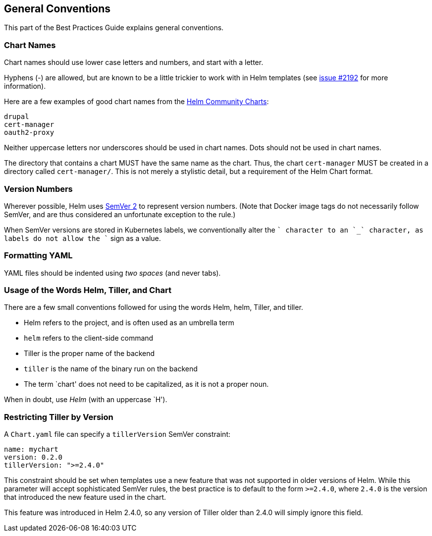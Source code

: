 General Conventions
-------------------

This part of the Best Practices Guide explains general conventions.

Chart Names
~~~~~~~~~~~

Chart names should use lower case letters and numbers, and start with a
letter.

Hyphens (-) are allowed, but are known to be a little trickier to work
with in Helm templates (see
https://github.com/helm/helm/issues/2192[issue #2192] for more
information).

Here are a few examples of good chart names from the
https://github.com/helm/charts[Helm Community Charts]:

....
drupal
cert-manager
oauth2-proxy
....

Neither uppercase letters nor underscores should be used in chart names.
Dots should not be used in chart names.

The directory that contains a chart MUST have the same name as the
chart. Thus, the chart `cert-manager` MUST be created in a directory
called `cert-manager/`. This is not merely a stylistic detail, but a
requirement of the Helm Chart format.

Version Numbers
~~~~~~~~~~~~~~~

Wherever possible, Helm uses http://semver.org[SemVer 2] to represent
version numbers. (Note that Docker image tags do not necessarily follow
SemVer, and are thus considered an unfortunate exception to the rule.)

When SemVer versions are stored in Kubernetes labels, we conventionally
alter the `+` character to an `_` character, as labels do not allow the
`+` sign as a value.

Formatting YAML
~~~~~~~~~~~~~~~

YAML files should be indented using _two spaces_ (and never tabs).

Usage of the Words Helm, Tiller, and Chart
~~~~~~~~~~~~~~~~~~~~~~~~~~~~~~~~~~~~~~~~~~

There are a few small conventions followed for using the words Helm,
helm, Tiller, and tiller.

* Helm refers to the project, and is often used as an umbrella term
* `helm` refers to the client-side command
* Tiller is the proper name of the backend
* `tiller` is the name of the binary run on the backend
* The term `chart' does not need to be capitalized, as it is not a
proper noun.

When in doubt, use _Helm_ (with an uppercase `H').

Restricting Tiller by Version
~~~~~~~~~~~~~~~~~~~~~~~~~~~~~

A `Chart.yaml` file can specify a `tillerVersion` SemVer constraint:

[source,yaml]
----
name: mychart
version: 0.2.0
tillerVersion: ">=2.4.0"
----

This constraint should be set when templates use a new feature that was
not supported in older versions of Helm. While this parameter will
accept sophisticated SemVer rules, the best practice is to default to
the form `>=2.4.0`, where `2.4.0` is the version that introduced the new
feature used in the chart.

This feature was introduced in Helm 2.4.0, so any version of Tiller
older than 2.4.0 will simply ignore this field.
